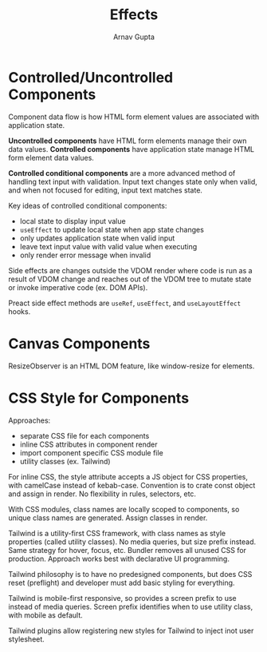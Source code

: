 #+title: Effects
#+author: Arnav Gupta
#+LATEX_HEADER: \usepackage{parskip,darkmode}
#+LATEX_HEADER: \enabledarkmode

* Controlled/Uncontrolled Components
Component data flow is how HTML form element values are associated with application state.

*Uncontrolled components* have HTML form elements manage their own data values.
*Controlled components* have application state manage HTML form element data values.

*Controlled conditional components* are a more advanced method of handling text input with
validation.
Input text changes state only when valid, and when not focused for editing, input text
matches state.

Key ideas of controlled conditional components:
- local state to display input value
- ~useEffect~ to update local state when app state changes
- only updates application state when valid input
- leave text input value with valid value when executing
- only render error message when invalid

Side effects are changes outside the VDOM render where code is run as a result of VDOM
change and reaches out of the VDOM tree to mutate state or invoke imperative code (ex.
DOM APIs).

Preact side effect methods are ~useRef~, ~useEffect~, and ~useLayoutEffect~ hooks.

* Canvas Components
ResizeObserver is an HTML DOM feature, like window-resize for elements.

* CSS Style for Components
Approaches:
- separate CSS file for each components
- inline CSS attributes in component render
- import component specific CSS module file
- utility classes (ex. Tailwind)

For inline CSS, the style attribute accepts a JS object for CSS properties, with
camelCase instead of kebab-case.
Convention is to crate const object and assign in render.
No flexibility in rules, selectors, etc.

With CSS modules, class names are locally scoped to components, so unique class names
are generated. Assign classes in render.

Tailwind is a utility-first CSS framework, with class names as style properties (called
utility classes). No media queries, but size prefix instead.
Same strategy for hover, focus, etc.
Bundler removes all unused CSS for production.
Approach works best with declarative UI programming.

Tailwind philosophy is to have no predesigned components, but does CSS reset (preflight) and
developer must add basic styling for everything.

Tailwind is mobile-first responsive, so provides a screen prefix to use instead of media queries.
Screen prefix identifies when to use utility class, with mobile as default.

Tailwind plugins allow registering new styles for Tailwind to inject inot user stylesheet.
